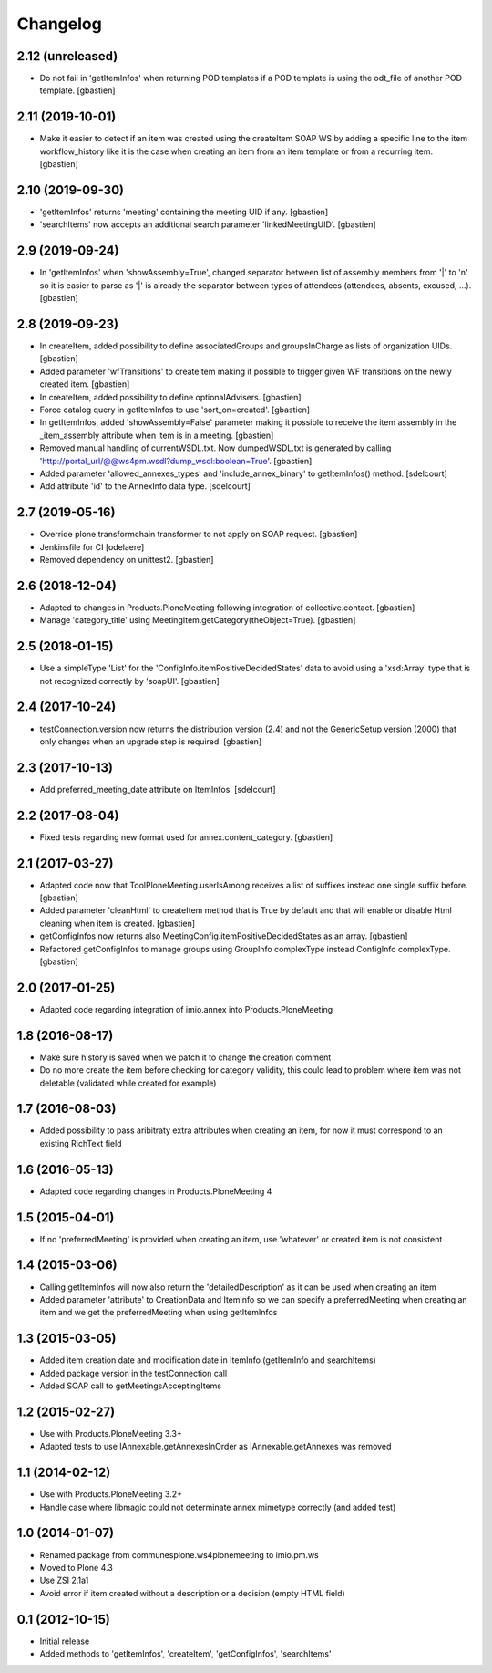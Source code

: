 Changelog
=========

2.12 (unreleased)
-----------------

- Do not fail in 'getItemInfos' when returning POD templates if a POD template
  is using the odt_file of another POD template.
  [gbastien]

2.11 (2019-10-01)
-----------------

- Make it easier to detect if an item was created using the createItem SOAP WS
  by adding a specific line to the item workflow_history like it is the case
  when creating an item from an item template or from a recurring item.
  [gbastien]

2.10 (2019-09-30)
-----------------

- 'getItemInfos' returns 'meeting' containing the meeting UID if any.
  [gbastien]
- 'searchItems' now accepts an additional search parameter 'linkedMeetingUID'.
  [gbastien]

2.9 (2019-09-24)
----------------

- In 'getItemInfos' when 'showAssembly=True', changed separator between list of
  assembly members from '|' to '\n' so it is easier to parse as '|' is already
  the separator between types of attendees (attendees, absents, excused, ...).
  [gbastien]

2.8 (2019-09-23)
----------------

- In createItem, added possibility to define associatedGroups and
  groupsInCharge as lists of organization UIDs.
  [gbastien]
- Added parameter 'wfTransitions' to createItem making it possible to trigger
  given WF transitions on the newly created item.
  [gbastien]
- In createItem, added possibility to define optionalAdvisers.
  [gbastien]
- Force catalog query in getItemInfos to use 'sort_on=created'.
  [gbastien]
- In getItemInfos, added 'showAssembly=False' parameter making it possible to
  receive the item assembly in the _item_assembly attribute when item is in a
  meeting.
  [gbastien]
- Removed manual handling of currentWSDL.txt.  Now dumpedWSDL.txt is generated
  by calling 'http://portal_url/@@ws4pm.wsdl?dump_wsdl:boolean=True'.
  [gbastien]
- Added parameter 'allowed_annexes_types' and 'include_annex_binary' to 
  getItemInfos() method.
  [sdelcourt]
- Add attribute 'id' to the AnnexInfo data type.
  [sdelcourt]

2.7 (2019-05-16)
----------------

- Override plone.transformchain transformer to not apply on SOAP request.
  [gbastien]
- Jenkinsfile for CI [odelaere]
- Removed dependency on unittest2.
  [gbastien]

2.6 (2018-12-04)
----------------

- Adapted to changes in Products.PloneMeeting following integration of
  collective.contact.
  [gbastien]
- Manage 'category_title' using MeetingItem.getCategory(theObject=True).
  [gbastien]

2.5 (2018-01-15)
----------------

- Use a simpleType 'List' for the 'ConfigInfo.itemPositiveDecidedStates' data
  to avoid using a 'xsd:Array' type that is not recognized correctly by 'soapUI'.
  [gbastien]

2.4 (2017-10-24)
----------------

- testConnection.version now returns the distribution version (2.4) and not
  the GenericSetup version (2000) that only changes when an upgrade step is
  required.
  [gbastien]

2.3 (2017-10-13)
----------------

- Add preferred_meeting_date attribute on ItemInfos.
  [sdelcourt]

2.2 (2017-08-04)
----------------

- Fixed tests regarding new format used for annex.content_category.
  [gbastien]

2.1 (2017-03-27)
----------------

- Adapted code now that ToolPloneMeeting.userIsAmong receives a list of suffixes
  instead one single suffix before.
  [gbastien]
- Added parameter 'cleanHtml' to createItem method that is True by default and 
  that will enable or disable Html cleaning when item is created.
  [gbastien]
- getConfigInfos now returns also MeetingConfig.itemPositiveDecidedStates as an
  array.
  [gbastien]
- Refactored getConfigInfos to manage groups using GroupInfo complexType instead
  ConfigInfo complexType.
  [gbastien]

2.0 (2017-01-25)
----------------

- Adapted code regarding integration of imio.annex into Products.PloneMeeting

1.8 (2016-08-17)
----------------

- Make sure history is saved when we patch it to change the creation comment
- Do no more create the item before checking for category validity, this could lead
  to problem where item was not deletable (validated while created for example)

1.7 (2016-08-03)
----------------

- Added possibility to pass aribitraty extra attributes when creating an item,
  for now it must correspond to an existing RichText field

1.6 (2016-05-13)
----------------
- Adapted code regarding changes in Products.PloneMeeting 4

1.5 (2015-04-01)
----------------
- If no 'preferredMeeting' is provided when creating an item, use 'whatever'
  or created item is not consistent

1.4 (2015-03-06)
----------------
- Calling getItemInfos will now also return the 'detailedDescription'
  as it can be used when creating an item
- Added parameter 'attribute' to CreationData and ItemInfo so we can specify
  a preferredMeeting when creating an item and we get the preferredMeeting when
  using getItemInfos

1.3 (2015-03-05)
----------------
- Added item creation date and modification date in ItemInfo (getItemInfo and searchItems)
- Added package version in the testConnection call
- Added SOAP call to getMeetingsAcceptingItems

1.2 (2015-02-27)
----------------
- Use with Products.PloneMeeting 3.3+
- Adapted tests to use IAnnexable.getAnnexesInOrder as IAnnexable.getAnnexes was removed

1.1 (2014-02-12)
----------------
- Use with Products.PloneMeeting 3.2+
- Handle case where libmagic could not determinate annex mimetype correctly (and added test)

1.0 (2014-01-07)
-----------------
- Renamed package from communesplone.ws4plonemeeting to imio.pm.ws
- Moved to Plone 4.3
- Use ZSI 2.1a1
- Avoid error if item created without a description or a decision (empty HTML field)

0.1 (2012-10-15)
----------------
- Initial release
- Added methods to 'getItemInfos', 'createItem', 'getConfigInfos', 'searchItems'
